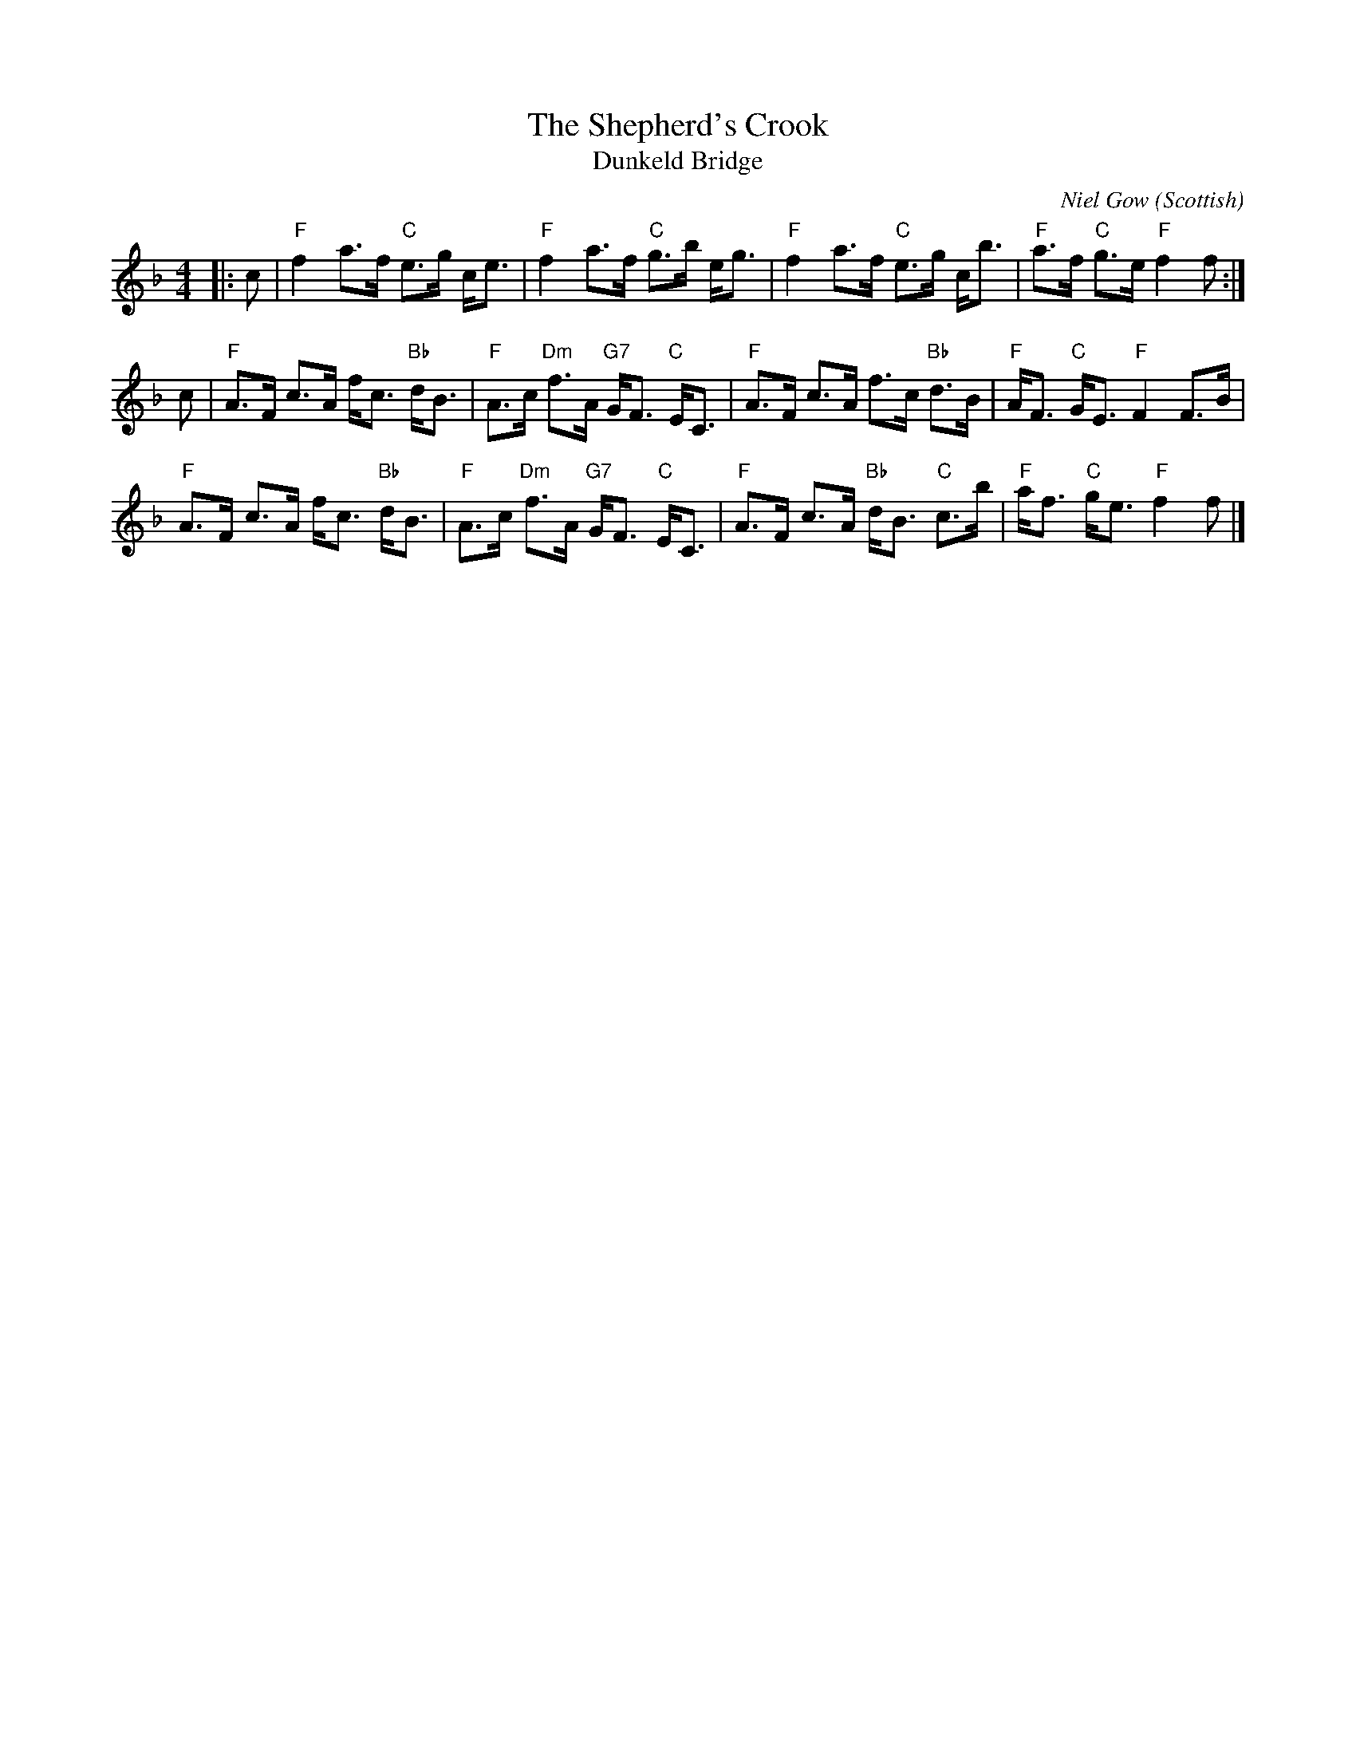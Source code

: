 X: 1
T: Shepherd's Crook, The
T: Dunkeld Bridge
C: Niel Gow
R: Strathspey
O: Scottish
M: 4/4
L: 1/8
K: F
Z: ABC transcription by Verge Roller
r: 16
|: c | "F" f2 a>f "C" e>g c<e | "F" f2 a>f "C" g>b e<g | "F" f2 a>f "C" e>g c<b | "F" a>f "C" g>e "F" f2 f :|
c | "F" A>F c>A f<c "Bb" d<B | "F" A>c "Dm" f>A "G7" G<F "C "E<C | "F" A>F c>A f>c "Bb" d>B | "F" A<F "C" G<E "F" F2 F>B |
"F" A>F c>A f<c "Bb"d<B | "F" A>c "Dm" f>A "G7" G<F "C" E<C | "F" A>F c>A "Bb" d<B "C" c>b | "F" a<f "C" g<e "F" f2 f |]
